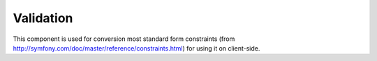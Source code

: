 Validation
~~~~~~~~~~

This component is used for conversion most standard form constraints (from
http://symfony.com/doc/master/reference/constraints.html) for using it on client-side.